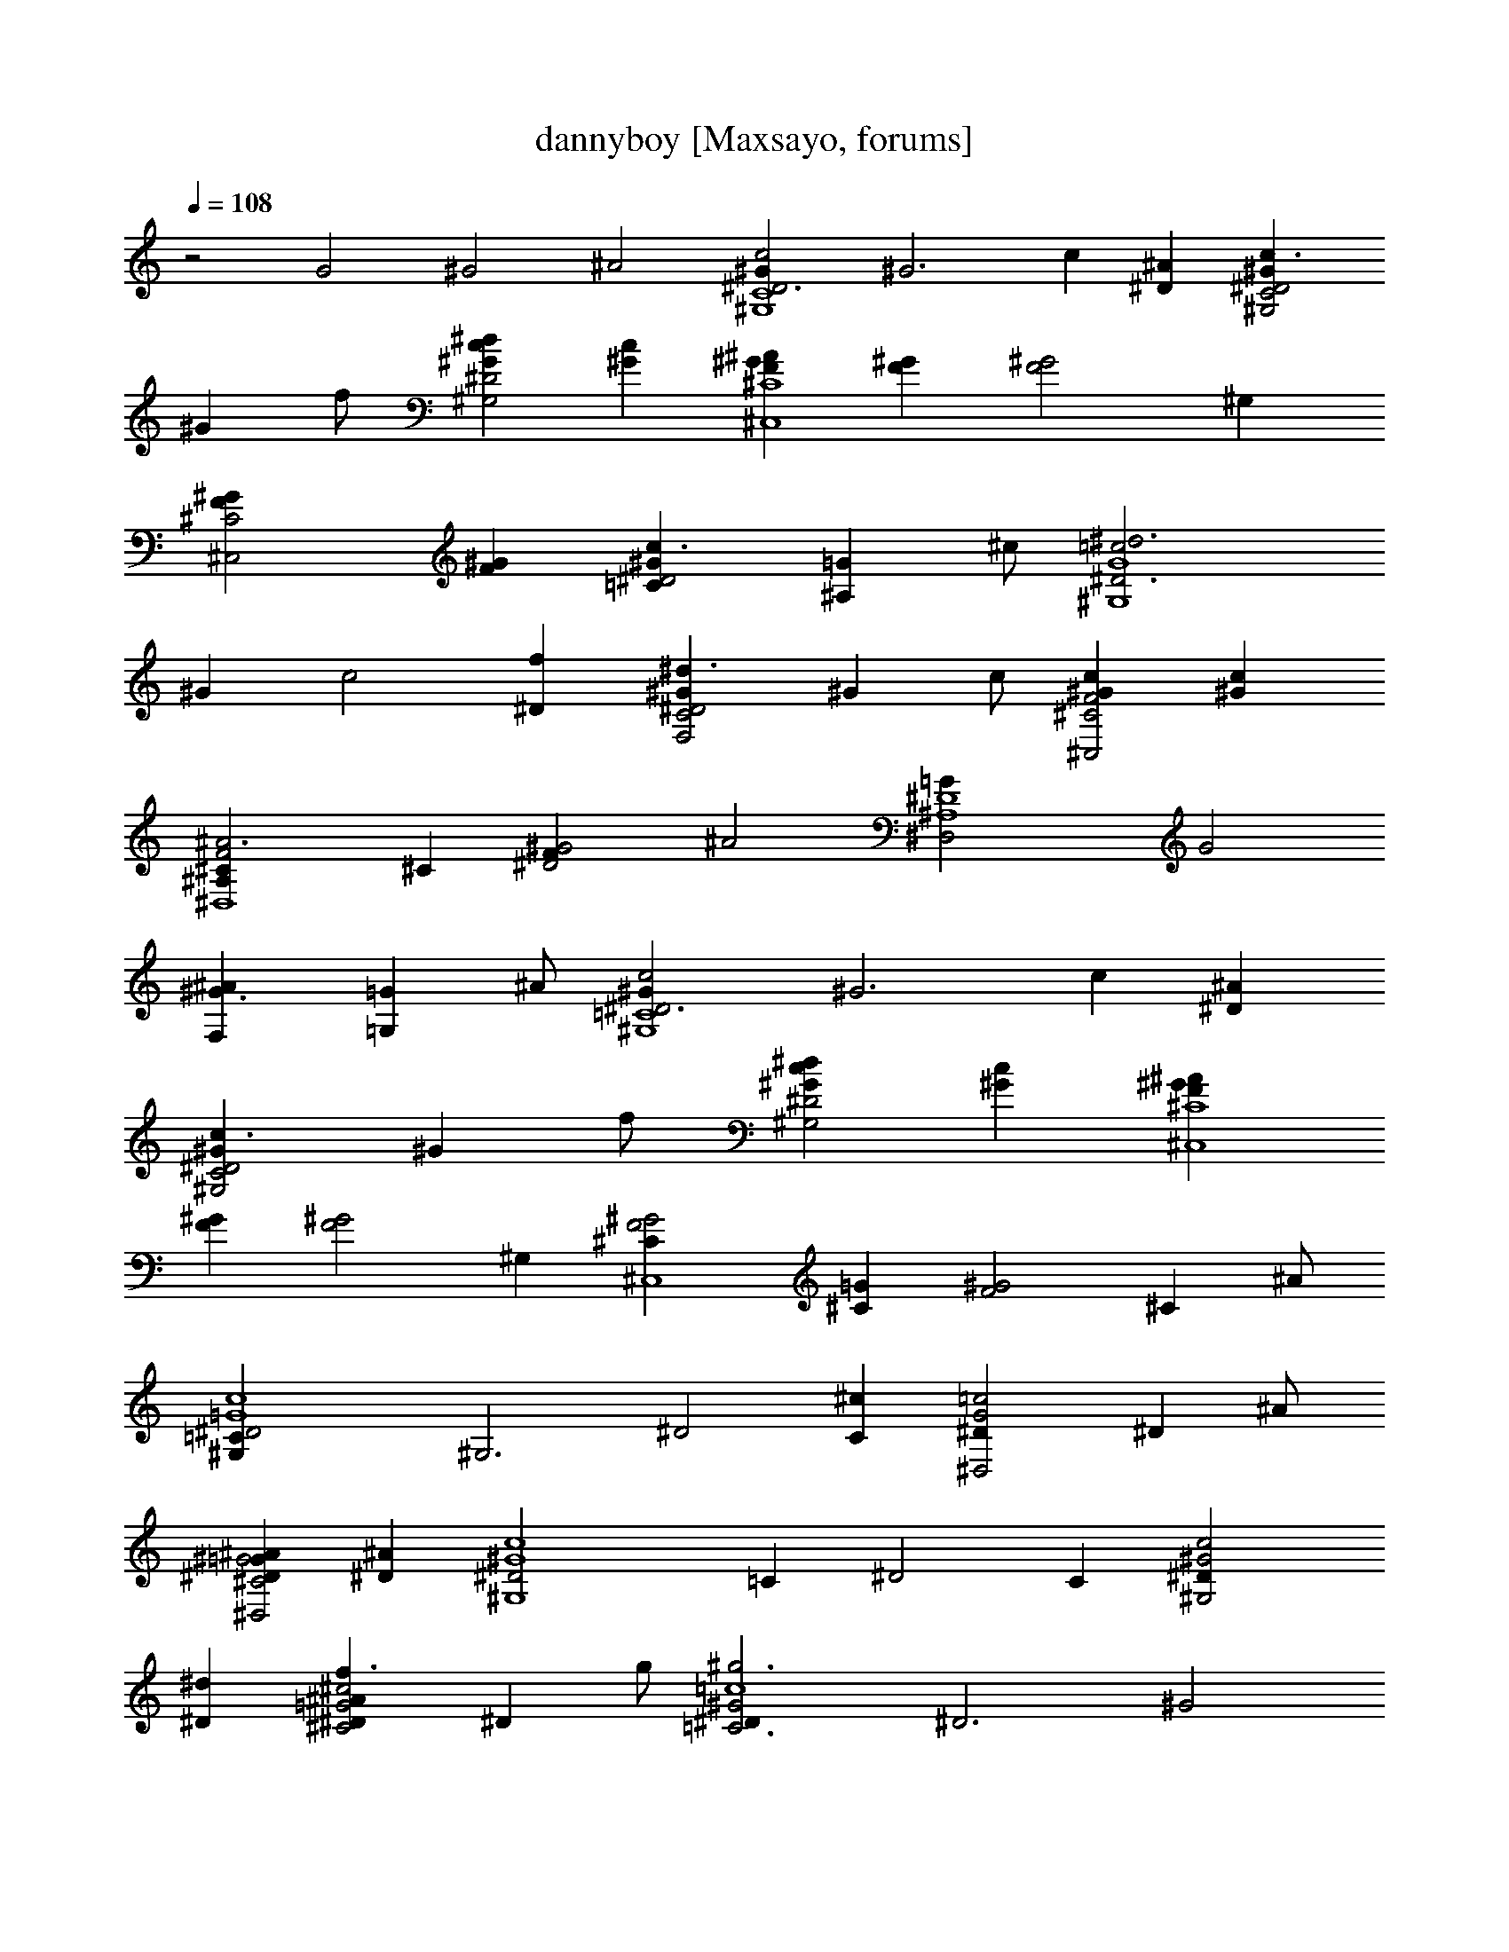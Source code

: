 X:1
T:dannyboy [Maxsayo, forums]
L:1/4
Q:108
K:C
z2 G2 ^G2 ^A2 [c2C4^D3^G^G,4] [^G3z] c [^A^D] [c3/2C2^D2^G^G,2]
[^Gz/2] f/2 [^dc^D2^G^G,2] [c^G] [^A^C4F^G^C,4] [^GF] [F2^G2z] ^G,
[^C2F^G^C,2] [^GF] [c3/2^D2^G=C] [=G^A,z/2] ^c/2 [^d3^D3G4=c2^G,4z]
^G [c2z] [f^D] [^d3/2C2^D2^GF,2] [^Gz/2] c/2 [^G^C2F2^C,2c] [c^G]
[^A3^CF2^D,4^A,] ^C [^D2^G2F] [^A2z] [^A,4^D4=G^D,2] [G2z]
[^G3/2F,^A] [=G,=Gz/2] ^A/2 [c2=C4^D3^G^G,4] [^G3z] c [^A^D]
[c3/2C2^D2^G^G,2] [^Gz/2] f/2 [^dc^D2^G^G,2] [c^G] [^A^GF^C4^C,4]
[^GF] [F2^G2z] ^G, [^G2F2^C^C,4] [=G^C] [^G2F2z] [^Cz/2] ^A/2
[c4^D2=G4^G,=C] [^G,3z] [^D2z] [^cC] [=c2G2^D^D,2] [^Dz/2] ^A/2
[^G^C2^A=G2^D^D,2] [^A^D] [^G4c4^D2^G,4z] =C [^D2z] C [c2^D^G2^G,2]
[^d^D] [f3/2=G2^D^c2^C2^A] [^Dz/2] g/2 [^g3^D^G2=c4=C3] [^D3z] [^G2z]
[=gC] [g3/2F^c2^G2^C4] [Fz/2] f/2 [^d=G] [f^G^c] [^d^D^G2=c=C3]
[c3^D3z] [^G2z] C [^D2^Gc2C2] [^d^G] [f3/2F2^G^c^C2] [^d/2=G^A]
[g/2^c/2] [^g3^D^G2=c4=C3] [^D3z] [^G2z] [=gC] [g3/2F^c2^G2^C2]
[Fz/2] f/2 [^d^D2=c=G2=C2] [c^G] [^A3^CF2^A,4] ^C [^C2F2^G2z] ^A
[=G^D2^C2^D,2] [^dG] [^dG2^A2^c2^D,] [^C,^d/2] ^d/2 [c'3^D2^G=c2=C,4]
^G [^D2=G2c2z] [^a^d] [^a3/2^G^D2^c2^C,2F] [^Gz/2] ^g/2
[fF2^G2^c2F,2] [^gf] [^d^D2^G=c^D,4] [c^G] [^Gc2^d2] ^G
[F^G2^c3F,2^C] [=GF3] [^G2^d^D,2=G] [^c^A/2] ^A/2 [=c2^D2^G^G,4]
[f^G] [^dF2^Gc] [c^G] [^A^D2^G^c2^C,2^C] [^GF] [F2^G2^c^D,2] [=G^c]
[^G2=c4^D^G,4=C] [^D2z] [^G2z] ^D [^D^G2c4C] [^D2=G] [^G2z] [^Dz/2]
^A/2 [c2C4^D3^G^G,4] [^G3z] [c7/8z3/4] ^A/8 [c9/8z/8] [^D^A]
[c2C2^D2^G^G,2] [^Gf] [c3/2^D2^G^G,2^d3/2] [^Gz/2] c/2
[^c4^C4F^G^C,4^A] [F^G] [^G2F2z] ^G, [^c2^C2F^G^C,2] [F^G]
[^d^D2^G=C=c3/2] [^c/2=G^A,] ^c/2 [=c2^D3G4^G,4^d3z] ^G [c2z]
[^Df7/8z3/4] ^d/8 f/8 [c3/2C2^D2^GF,2^d3/2] [^Gz/2] c/2
[f2^C2F2^G^C,2c] [^Gc] [f4^CF2^A3^D,4^A,] ^C [^D2^G2F] ^A
[^d4^A,4^D4=G^D,2] [G2z] [F,^A^G3/2] [=G,=Gz/2] ^A/2 [c2=C4^D3^G^G,4]
[^G3z] [c7/8z3/4] ^A/8 [c9/8z/8] [^D^A] [c2C2^D2^G^G,2] [^Gz/2] f/2
[^d2c^D2^G^G,2] [^Gc] [^c4^GF^C4^C,4^A] [F^G] [^G2F2z] ^G,
[^c4^G2F2^C^C,4] [^C=G] [^G2F2z] [^Cz/2] ^A/2 [=c15/4^D2=G4^G,=C]
[^G,3z] [^D2z] [C^c7/8z3/4] [=c/4z/8] ^c/8 [^d2G2=c2^D^D,2] [^Dz/2]
^A/2 [^c2^C2^AG2^D^D,2] [^D^A] [=c4^D2^G4^G,4z] =C [^D2z] C
[c2^D^G2^G,2] [^d^D] [^c2=G2^D^C2^Af3/2] [^A^Dz/2] =g/2
[=c4^D^G2=C3^g3] [^D3z] [^G2z] [C=g3/4] [g/4z/8] ^g/8
[^c3F^G2^C4=g3/2] [Fz/2] f/2 [=G^d3/2] [^G^cz/2] f/2 [=c^D^G2=C3^d]
[^D3c3z] [^G2z] C [c2^D2^GC2] [^d^G] [^cF2^G^C2f3/2] [^A^d/2=G]
[^c/2g/2] [=c4^D^G2=C3^g3] [^D3z] [^G2z] [C=g3/4] [g/4z/8] ^g/8
[f3/2F^c2^G2^C2=g3/2] [Fz/2] f/2 [^g2^D2=c=G2=C2^d] [^Gc]
[^a4^C^A3F2^A,4] ^C [^C2F2^G2z] ^A [^a4=G^D2^C2^D,2z3/4] ^d/8 f/8
[G^d] [G2^A2^c2^D,^d] [^C,^d/2] ^d/2 [c'31/8^D2^G=c2=C,4] ^G
[^D2=G2c2z] [^d^a3/4] [^a/4z/8] c'/8 [^c2^G^D2^C,2F^a3/2] [^Gz/2]
^g/2 [F2^G2^c2F,2f] [f^g] [c'2^D2^G=c^D,4^d] [^Gc] [c'^Gc2^d2] [^a^G]
[^g2F^G7/8^c3F,2^C] =G/8 [^G9/8z/8] [F3=G] [^g^d^D,2G^G2] [f^c^A/2]
^A/2 [^d7/4^D2=c2^G^G,4] [^Gf7/8z3/4] [^d/4z/8] f/8
[^g2F2^Gc3/2^d3/2] [^Gz/2] c/2 [^a2^D2^G^c2^C,2^C] [F^G]
[^cF2^G2^D,2] [^c=G] [c'8^G2=c8^D^G,4=C] [^D2z] [^G2z] [^D5z]
[F^G7/8^c3F,2^Cz3/4] =G/8 [^G9/8z/8] [F3=G] [^d^D,2G^G2] [^c^A]
[^d7/4^D2=c2^G^G,4] [^Gf7/8z3/4] [^d/4z/8] f/8 [^g2F2^Gc^d] [^Gc]
[^a4F^G2^c4^C,4^C] [F2z] ^G [F^G] [^c4F^G4^C,4^A,f4] [F2z] ^A F
[^d4=G4^A2^D,4^A,=g4] ^D [^A2z] ^D [c'14^d8=c8^G4^G,^g8] [^G,4z] =C
^D [^G4z] [^G,3z] C ^D [^G6c8^d6^G,6^g6]